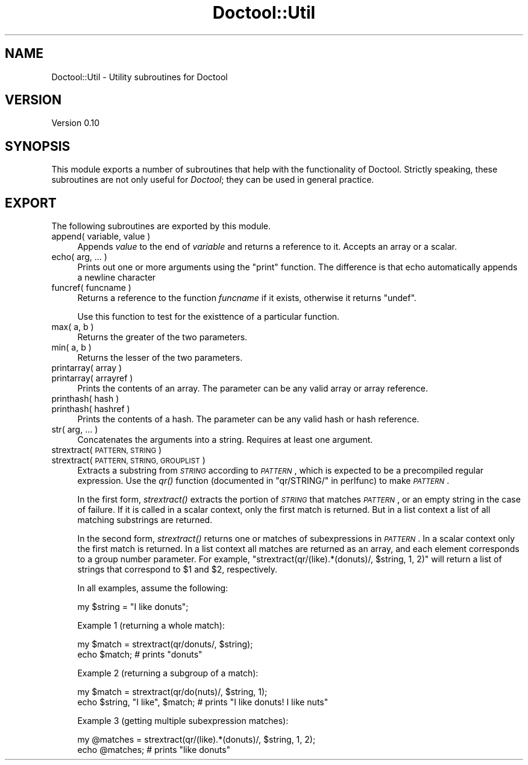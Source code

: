 .\" Automatically generated by Pod::Man 4.09 (Pod::Simple 3.35)
.\"
.\" Standard preamble:
.\" ========================================================================
.de Sp \" Vertical space (when we can't use .PP)
.if t .sp .5v
.if n .sp
..
.de Vb \" Begin verbatim text
.ft CW
.nf
.ne \\$1
..
.de Ve \" End verbatim text
.ft R
.fi
..
.\" Set up some character translations and predefined strings.  \*(-- will
.\" give an unbreakable dash, \*(PI will give pi, \*(L" will give a left
.\" double quote, and \*(R" will give a right double quote.  \*(C+ will
.\" give a nicer C++.  Capital omega is used to do unbreakable dashes and
.\" therefore won't be available.  \*(C` and \*(C' expand to `' in nroff,
.\" nothing in troff, for use with C<>.
.tr \(*W-
.ds C+ C\v'-.1v'\h'-1p'\s-2+\h'-1p'+\s0\v'.1v'\h'-1p'
.ie n \{\
.    ds -- \(*W-
.    ds PI pi
.    if (\n(.H=4u)&(1m=24u) .ds -- \(*W\h'-12u'\(*W\h'-12u'-\" diablo 10 pitch
.    if (\n(.H=4u)&(1m=20u) .ds -- \(*W\h'-12u'\(*W\h'-8u'-\"  diablo 12 pitch
.    ds L" ""
.    ds R" ""
.    ds C` ""
.    ds C' ""
'br\}
.el\{\
.    ds -- \|\(em\|
.    ds PI \(*p
.    ds L" ``
.    ds R" ''
.    ds C`
.    ds C'
'br\}
.\"
.\" Escape single quotes in literal strings from groff's Unicode transform.
.ie \n(.g .ds Aq \(aq
.el       .ds Aq '
.\"
.\" If the F register is >0, we'll generate index entries on stderr for
.\" titles (.TH), headers (.SH), subsections (.SS), items (.Ip), and index
.\" entries marked with X<> in POD.  Of course, you'll have to process the
.\" output yourself in some meaningful fashion.
.\"
.\" Avoid warning from groff about undefined register 'F'.
.de IX
..
.if !\nF .nr F 0
.if \nF>0 \{\
.    de IX
.    tm Index:\\$1\t\\n%\t"\\$2"
..
.    if !\nF==2 \{\
.        nr % 0
.        nr F 2
.    \}
.\}
.\"
.\" Accent mark definitions (@(#)ms.acc 1.5 88/02/08 SMI; from UCB 4.2).
.\" Fear.  Run.  Save yourself.  No user-serviceable parts.
.    \" fudge factors for nroff and troff
.if n \{\
.    ds #H 0
.    ds #V .8m
.    ds #F .3m
.    ds #[ \f1
.    ds #] \fP
.\}
.if t \{\
.    ds #H ((1u-(\\\\n(.fu%2u))*.13m)
.    ds #V .6m
.    ds #F 0
.    ds #[ \&
.    ds #] \&
.\}
.    \" simple accents for nroff and troff
.if n \{\
.    ds ' \&
.    ds ` \&
.    ds ^ \&
.    ds , \&
.    ds ~ ~
.    ds /
.\}
.if t \{\
.    ds ' \\k:\h'-(\\n(.wu*8/10-\*(#H)'\'\h"|\\n:u"
.    ds ` \\k:\h'-(\\n(.wu*8/10-\*(#H)'\`\h'|\\n:u'
.    ds ^ \\k:\h'-(\\n(.wu*10/11-\*(#H)'^\h'|\\n:u'
.    ds , \\k:\h'-(\\n(.wu*8/10)',\h'|\\n:u'
.    ds ~ \\k:\h'-(\\n(.wu-\*(#H-.1m)'~\h'|\\n:u'
.    ds / \\k:\h'-(\\n(.wu*8/10-\*(#H)'\z\(sl\h'|\\n:u'
.\}
.    \" troff and (daisy-wheel) nroff accents
.ds : \\k:\h'-(\\n(.wu*8/10-\*(#H+.1m+\*(#F)'\v'-\*(#V'\z.\h'.2m+\*(#F'.\h'|\\n:u'\v'\*(#V'
.ds 8 \h'\*(#H'\(*b\h'-\*(#H'
.ds o \\k:\h'-(\\n(.wu+\w'\(de'u-\*(#H)/2u'\v'-.3n'\*(#[\z\(de\v'.3n'\h'|\\n:u'\*(#]
.ds d- \h'\*(#H'\(pd\h'-\w'~'u'\v'-.25m'\f2\(hy\fP\v'.25m'\h'-\*(#H'
.ds D- D\\k:\h'-\w'D'u'\v'-.11m'\z\(hy\v'.11m'\h'|\\n:u'
.ds th \*(#[\v'.3m'\s+1I\s-1\v'-.3m'\h'-(\w'I'u*2/3)'\s-1o\s+1\*(#]
.ds Th \*(#[\s+2I\s-2\h'-\w'I'u*3/5'\v'-.3m'o\v'.3m'\*(#]
.ds ae a\h'-(\w'a'u*4/10)'e
.ds Ae A\h'-(\w'A'u*4/10)'E
.    \" corrections for vroff
.if v .ds ~ \\k:\h'-(\\n(.wu*9/10-\*(#H)'\s-2\u~\d\s+2\h'|\\n:u'
.if v .ds ^ \\k:\h'-(\\n(.wu*10/11-\*(#H)'\v'-.4m'^\v'.4m'\h'|\\n:u'
.    \" for low resolution devices (crt and lpr)
.if \n(.H>23 .if \n(.V>19 \
\{\
.    ds : e
.    ds 8 ss
.    ds o a
.    ds d- d\h'-1'\(ga
.    ds D- D\h'-1'\(hy
.    ds th \o'bp'
.    ds Th \o'LP'
.    ds ae ae
.    ds Ae AE
.\}
.rm #[ #] #H #V #F C
.\" ========================================================================
.\"
.IX Title "Doctool::Util 3"
.TH Doctool::Util 3 "2021-09-21" "perl v5.26.1" "User Contributed Perl Documentation"
.\" For nroff, turn off justification.  Always turn off hyphenation; it makes
.\" way too many mistakes in technical documents.
.if n .ad l
.nh
.SH "NAME"
Doctool::Util \- Utility subroutines for Doctool
.SH "VERSION"
.IX Header "VERSION"
Version 0.10
.SH "SYNOPSIS"
.IX Header "SYNOPSIS"
This module exports a number of subroutines that help with the functionality of Doctool.
Strictly speaking, these subroutines are not only useful for \fIDoctool\fR; they can be used in
general practice.
.SH "EXPORT"
.IX Header "EXPORT"
The following subroutines are exported by this module.
.IP "append( variable, value )" 4
.IX Item "append( variable, value )"
Appends \fIvalue\fR to the end of \fIvariable\fR and returns a reference to it.
Accepts an array or a scalar.
.IP "echo( arg, ... )" 4
.IX Item "echo( arg, ... )"
Prints out one or more arguments using the \f(CW\*(C`print\*(C'\fR function. The difference is
that echo automatically appends a newline character
.IP "funcref( funcname )" 4
.IX Item "funcref( funcname )"
Returns a reference to the function \fIfuncname\fR if it exists, otherwise it returns
\&\f(CW\*(C`undef\*(C'\fR.
.Sp
Use this function to test for the existtence of a particular function.
.IP "max( a, b )" 4
.IX Item "max( a, b )"
Returns the greater of the two parameters.
.IP "min( a, b )" 4
.IX Item "min( a, b )"
Returns the lesser of the two parameters.
.IP "printarray( array )" 4
.IX Item "printarray( array )"
.PD 0
.IP "printarray( arrayref )" 4
.IX Item "printarray( arrayref )"
.PD
Prints the contents of an array. The parameter can be any valid array or array reference.
.IP "printhash( hash )" 4
.IX Item "printhash( hash )"
.PD 0
.IP "printhash( hashref )" 4
.IX Item "printhash( hashref )"
.PD
Prints the contents of a hash. The parameter can be any valid hash or hash reference.
.IP "str( arg, ... )" 4
.IX Item "str( arg, ... )"
Concatenates the arguments into a string. Requires at least one argument.
.IP "strextract( \s-1PATTERN, STRING\s0 )" 4
.IX Item "strextract( PATTERN, STRING )"
.PD 0
.IP "strextract( \s-1PATTERN, STRING, GROUPLIST\s0 )" 4
.IX Item "strextract( PATTERN, STRING, GROUPLIST )"
.PD
Extracts a substring from \fI\s-1STRING\s0\fR according to \fI\s-1PATTERN\s0\fR, which is expected to be a precompiled
regular expression. Use the \fIqr()\fR function (documented in \*(L"qr/STRING/\*(R" in perlfunc) to make
\&\fI\s-1PATTERN\s0\fR.
.Sp
In the first form, \fIstrextract()\fR extracts the portion of \fI\s-1STRING\s0\fR that matches \fI\s-1PATTERN\s0\fR, or
an empty string in the case of failure.
If it is called in a scalar context, only the first match is returned.
But in a list context a list of all matching substrings are returned.
.Sp
In the second form, \fIstrextract()\fR returns one or matches of subexpressions in \fI\s-1PATTERN\s0\fR.
In a scalar context only the first match is returned.
In a list context all matches are returned as an array, and each element corresponds to a group
number parameter. For example, \f(CW\*(C`strextract(qr/(like).*(donuts)/, $string, 1, 2)\*(C'\fR will return
a list of strings that correspond to \f(CW$1\fR and \f(CW$2\fR, respectively.
.Sp
In all examples, assume the following:
.Sp
.Vb 1
\&    my $string = "I like donuts";
.Ve
.Sp
Example 1 (returning a whole match):
.Sp
.Vb 2
\&    my $match = strextract(qr/donuts/, $string);
\&    echo $match; # prints "donuts"
.Ve
.Sp
Example 2 (returning a subgroup of a match):
.Sp
.Vb 2
\&    my $match = strextract(qr/do(nuts)/, $string, 1);
\&    echo $string, "I like", $match; # prints "I like donuts! I like nuts"
.Ve
.Sp
Example 3 (getting multiple subexpression matches):
.Sp
.Vb 2
\&    my @matches = strextract(qr/(like).*(donuts)/, $string, 1, 2);
\&    echo @matches; # prints "like donuts"
.Ve
